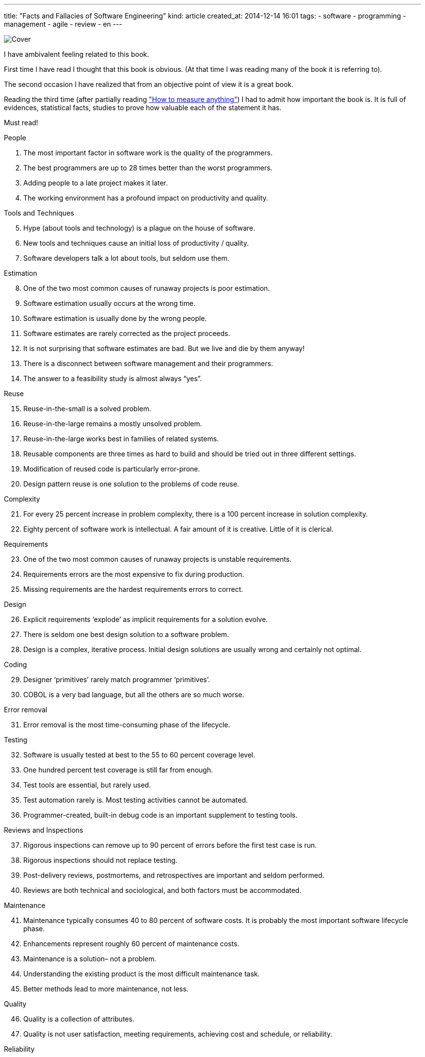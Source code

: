 ---
title: "Facts and Fallacies of Software Engineering"
kind: article
created_at: 2014-12-14 16:01
tags:
  - software
  - programming
  - management
  - agile
  - review
  - en
---

image::http://elegantcode.com/wp-content/uploads/2010/08/image_thumb3.png[Cover]

I have ambivalent feeling related to this book.

First time I have read I  thought that this book is obvious. (At that time I was reading many of the book it is referring to).

The second occasion I have realized that from an objective point of view it is a great book.

Reading the third time (after partially reading http://www.howtomeasureanything.com/["How to measure anything"]) I had to admit how important the book is. It is full of evidences, statistical facts, studies to prove how valuable each of the statement it has.

Must read!

People

.    The most important factor in software work is the quality of the programmers.
.    The best programmers are up to 28 times better than the worst programmers.
.    Adding people to a late project makes it later.
.    The working environment has a profound impact on productivity and quality.

Tools and Techniques

[start=5]
.    Hype (about tools and technology) is a plague on the house of software.
.    New tools and techniques cause an initial loss of productivity / quality.
.    Software developers talk a lot about tools, but seldom use them.

Estimation

[start=8]
.    One of the two most common causes of runaway projects is poor estimation.
.    Software estimation usually occurs at the wrong time.
.    Software estimation is usually done by the wrong people.
.    Software estimates are rarely corrected as the project proceeds.
.    It is not surprising that software estimates are bad. But we live and die by them anyway!
.    There is a disconnect between software management and their programmers.
.    The answer to a feasibility study is almost always “yes”.

Reuse

[start=15]
.    Reuse-in-the-small is a solved problem.
.    Reuse-in-the-large remains a mostly unsolved problem.
.    Reuse-in-the-large works best in families of related systems.
.    Reusable components are three times as hard to build and should be tried out in three different settings.
.    Modification of reused code is particularly error-prone.
.    Design pattern reuse is one solution to the problems of code reuse.

Complexity

[start=21]
.    For every 25 percent increase in problem complexity, there is a 100 percent increase in solution complexity.
.    Eighty percent of software work is intellectual. A fair amount of it is creative. Little of it is clerical.

Requirements

[start=23]
.    One of the two most common causes of runaway projects is unstable requirements.
.    Requirements errors are the most expensive to fix during production.
.    Missing requirements are the hardest requirements errors to correct.

Design

[start=26]
.    Explicit requirements ‘explode’ as implicit requirements for a solution evolve.
.    There is seldom one best design solution to a software problem.
.    Design is a complex, iterative process. Initial design solutions are usually wrong and certainly not optimal.

Coding

[start=29]
.    Designer ‘primitives’ rarely match programmer ‘primitives’.
.    COBOL is a very bad language, but all the others are so much worse.

Error removal

[start=31]
.    Error removal is the most time-consuming phase of the lifecycle.

Testing

[start=32]
.    Software is usually tested at best to the 55 to 60 percent coverage level.
.    One hundred percent test coverage is still far from enough.
.    Test tools are essential, but rarely used.
.    Test automation rarely is. Most testing activities cannot be automated.
.    Programmer-created, built-in debug code is an important supplement to testing tools.

Reviews and Inspections

[start=37]
.    Rigorous inspections can remove up to 90 percent of errors before the first test case is run.
.    Rigorous inspections should not replace testing.
.    Post-delivery reviews, postmortems, and retrospectives are important and seldom performed.
.    Reviews are both technical and sociological, and both factors must be accommodated.

Maintenance

[start=41]
.    Maintenance typically consumes 40 to 80 percent of software costs. It is probably the most important software lifecycle phase.
.    Enhancements represent roughly 60 percent of maintenance costs.
.    Maintenance is a solution– not a problem.
.    Understanding the existing product is the most difficult maintenance task.
.    Better methods lead to more maintenance, not less.

Quality

[start=46]
.    Quality is a collection of attributes.
.    Quality is not user satisfaction, meeting requirements, achieving cost and schedule, or reliability.

Reliability

[start=48]
.    There are errors that most programmers tend to make.
.    Errors tend to cluster.
.    There is no single best approach to software error removal.
.    Residual errors will always persist. The goal should be to minimize or eliminate severe errors.

Efficiency

[start=52]
.    Efficiency stems more from good design than good coding.
.    High-order language code can be about 90 percent as efficient as comparable assembler code.
.    There are tradeoffs between optimizing for time and optimizing for space.

Research

[start=55]
.    Many researchers advocate rather than investigate.

And the list of fallacies:

Management

[start=1]
.    You can’t manage what you can’t measure.
.    You can manage quality into a software product.

People

[start=3]
.    Programming can and should be egoless.

Tools and Techniques

[start=4]
.    Tools and techniques: one size fits all.
.    Software needs more methodologies.

Estimation

[start=6]
.    To estimate cost and schedule, first estimate lines of code.

Testing

[start=7]
.    Random test input is a good way to optimize testing.

Reviews

[start=8]
.    “Given enough eyeballs, all bugs are shallow”.

Maintenance

[start=9]
.    The way to predict future maintenance costs and to make product replacement decisions is to look at past cost data.

Education

[start=10]
.    You teach people how to program by showing them how to write programs.





Some reviews:

- http://elegantcode.com/2010/08/23/book-review-facts-and-fallacies-of-software-engineering/
- http://blog.codinghorror.com/revisiting-the-facts-and-fallacies-of-software-engineering/